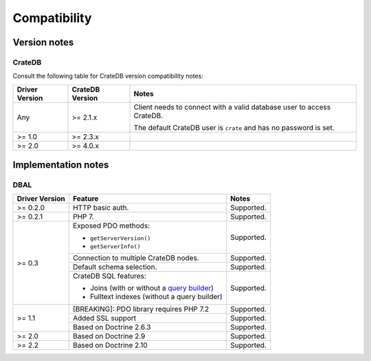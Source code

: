 .. _compatibility:

=============
Compatibility
=============

.. _versions:

Version notes
=============

.. _cratedb-versions:

CrateDB
-------

Consult the following table for CrateDB version compatibility notes:

+----------------+-----------------+-------------------------------------------+
| Driver Version | CrateDB Version | Notes                                     |
+================+=================+===========================================+
| Any            | >= 2.1.x        | Client needs to connect with a valid      |
|                |                 | database user to access CrateDB.          |
|                |                 |                                           |
|                |                 | The default CrateDB user is ``crate`` and |
|                |                 | has no password is set.                   |
|                |                 |                                           |
+----------------+-----------------+-------------------------------------------+
| >= 1.0         | >= 2.3.x        |                                           |
+----------------+-----------------+-------------------------------------------+
| >= 2.0         | >= 4.0.x        |                                           |
+----------------+-----------------+-------------------------------------------+

.. _implementations:

Implementation notes
====================

.. _dbal-implementation:

DBAL
----

+----------------+----------------------------------------------+------------+
| Driver Version | Feature                                      | Notes      |
+================+==============================================+============+
| >= 0.2.0       | HTTP basic auth.                             | Supported. |
+----------------+----------------------------------------------+------------+
| >= 0.2.1       | PHP 7.                                       | Supported. |
+----------------+----------------------------------------------+------------+
| >= 0.3         | Exposed PDO methods:                         | Supported. |
|                |                                              |            |
|                | - ``getServerVersion()``                     |            |
|                | - ``getServerInfo()``                        |            |
+                +----------------------------------------------+------------+
|                | Connection to multiple CrateDB nodes.        | Supported. |
+                +----------------------------------------------+------------+
|                | Default schema selection.                    | Supported. |
+                +----------------------------------------------+------------+
|                | CrateDB SQL features:                        | Supported. |
|                |                                              |            |
|                | - Joins (with or without a `query builder`_) |            |
|                | - Fulltext indexes (without a query builder) |            |
+----------------+----------------------------------------------+------------+
| >= 1.1         | [BREAKING]: PDO library requires PHP 7.2     | Supported. |
+                +----------------------------------------------+------------+
|                | Added SSL support                            | Supported. |
+                +----------------------------------------------+------------+
|                | Based on Doctrine 2.6.3                      | Supported. |
+----------------+----------------------------------------------+------------+
| >= 2.0         | Based on Doctrine 2.9                        | Supported. |
+----------------+----------------------------------------------+------------+
| >= 2.2         | Based on Doctrine 2.10                       | Supported. |
+----------------+----------------------------------------------+------------+

.. _query builder: https://www.doctrine-project.org/projects/doctrine-dbal/en/3.0/reference/query-builder.html#join-clauses
